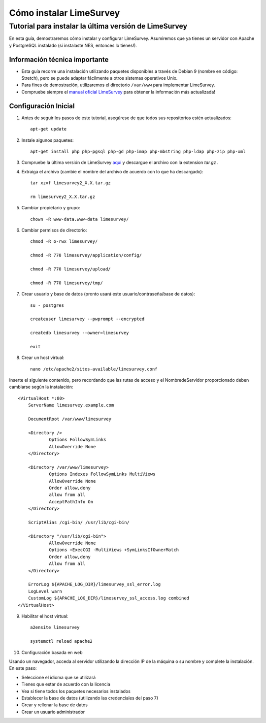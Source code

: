 .. _how-to-install-limesurvey:

Cómo instalar LimeSurvey
=========================

.. _tutorial-to-install-the-latest-version-of-limesurvey:

Tutorial para instalar la última versión de LimeSurvey
----------------------------------------------------

En esta guía, demostraremos cómo instalar y configurar LimeSurvey. Asumiremos que ya tienes un servidor con Apache y PostgreSQL instalado (si instalaste NES, entonces lo tienes!).

.. _important-technical-information:

Información técnica importante
```````````````````````````````
* Esta guía recorre una instalación utilizando paquetes disponibles a través de Debian 9 (nombre en código: Stretch), pero se puede adaptar fácilmente a otros sistemas operativos Unix.
* Para fines de demostración, utilizaremos el directorio ``/var/www`` para implementar LimeSurvey.
* Compruebe siempre el `manual oficial LimeSurvey <https://manual.limesurvey.org/>`_ para obtener la información más actualizada!

.. _initial-setup-limesurvey:

Configuración Inicial
`````````````
1. Antes de seguir los pasos de este tutorial, asegúrese de que todos sus repositorios estén actualizados::

    apt-get update

2. Instale algunos paquetes::

    apt-get install php php-pgsql php-gd php-imap php-mbstring php-ldap php-zip php-xml

3. Compruebe la última versión de LimeSurvey `aquí <https://www.limesurvey.org/stable-release>`_ y descargue el archivo con la extension `tar.gz` . 

4. Extraiga el archivo (cambie el nombre del archivo de acuerdo con lo que ha descargado)::

    tar xzvf limesurvey2_X.X.tar.gz

    rm limesurvey2_X.X.tar.gz

5. Cambiar propietario y grupo::

    chown -R www-data.www-data limesurvey/

6. Cambiar permisos de directorio::

    chmod -R o-rwx limesurvey/

    chmod -R 770 limesurvey/application/config/

    chmod -R 770 limesurvey/upload/

    chmod -R 770 limesurvey/tmp/
 
7. Crear usuario y base de datos (pronto usará este usuario/contraseña/base de datos)::

    su - postgres

    createuser limesurvey --pwprompt --encrypted

    createdb limesurvey --owner=limesurvey

    exit

8. Crear un host virtual::

    nano /etc/apache2/sites-available/limesurvey.conf

Inserte el siguiente contenido, pero recordando que las rutas de acceso y el NombredeServidor proporcionado deben cambiarse según la instalación::

    <VirtualHost *:80>
  	ServerName limesurvey.example.com

    	DocumentRoot /var/www/limesurvey

    	<Directory />
    	    	Options FollowSymLinks
    	    	AllowOverride None
    	</Directory>

    	<Directory /var/www/limesurvey>
    	    	Options Indexes FollowSymLinks MultiViews
    	    	AllowOverride None
    	    	Order allow,deny
    	    	allow from all
    	    	AcceptPathInfo On
    	</Directory>

    	ScriptAlias /cgi-bin/ /usr/lib/cgi-bin/

    	<Directory "/usr/lib/cgi-bin">
    	    	AllowOverride None
    	    	Options +ExecCGI -MultiViews +SymLinksIfOwnerMatch
    	    	Order allow,deny
    	    	Allow from all
    	</Directory>

    	ErrorLog ${APACHE_LOG_DIR}/limesurvey_ssl_error.log
    	LogLevel warn
    	CustomLog ${APACHE_LOG_DIR}/limesurvey_ssl_access.log combined
    </VirtualHost>

9. Habilitar el host virtual::

    a2ensite limesurvey

    systemctl reload apache2

10. Configuración basada en web

Usando un navegador, acceda al servidor utilizando la dirección IP de la máquina o su nombre y complete la instalación. En este paso:

* Seleccione el idioma que se utilizará
* Tienes que estar de acuerdo con la licencia
* Vea si tiene todos los paquetes necesarios instalados
* Establecer la base de datos (utilizando las credenciales del paso 7)
* Crear y rellenar la base de datos 
* Crear un usuario administrador
